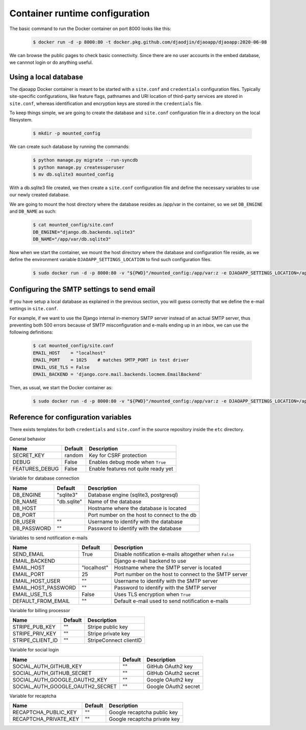Container runtime configuration
===============================

The basic command to run the Docker container on port 8000 looks like this:

    .. code-block:: shell

        $ docker run -d -p 8000:80 -t docker.pkg.github.com/djaodjin/djaoapp/djaoapp:2020-06-08

We can browse the public pages to check basic connectivity. Since there are no
user accounts in the embed database, we cannnot login or do anything useful.


Using a local database
----------------------

The djaoapp Docker container is meant to be started with a ``site.conf``
and ``credentials`` configuration files.
Typically site-specific configurations, like feature flags, pathnames and
URI location of third-party services are stored in ``site.conf``, whereas
identification and encryption keys are stored in the ``credentials`` file.

To keep things simple, we are going to create the database and ``site.conf``
configuration file in a directory on the local filesystem.

    .. code-block:: shell

        $ mkdir -p mounted_config

We can create such database by running the commands:

    .. code-block:: shell

        $ python manage.py migrate --run-syncdb
        $ python manage.py createsuperuser
        $ mv db.sqlite3 mounted_config

With a db.sqlite3 file created, we then create a ``site.conf`` configuration
file and define the necessary variables to use our newly created database.

We are going to mount the host directory where the database resides
as /app/var in the container, so we set ``DB_ENGINE`` and ``DB_NAME`` as such:

    .. code-block:: shell

        $ cat mounted_config/site.conf
        DB_ENGINE="django.db.backends.sqlite3"
        DB_NAME="/app/var/db.sqlite3"

Now when we start the container, we mount the host directory where the database
and configuration file reside, as we define the environment variable
``DJAOAPP_SETTINGS_LOCATION`` to find such configuration files.

    .. code-block:: shell

        $ sudo docker run -d -p 8000:80 -v "${PWD}"/mounted_config:/app/var:z -e DJAOAPP_SETTINGS_LOCATION=/app/var -t docker.pkg.github.com/djaodjin/djaoapp/djaoapp:2020-06-08


Configuring the SMTP settings to send email
-------------------------------------------

If you have setup a local database as explained in the previous section,
you will guess correctly that we define the e-mail settings in ``site.conf``.

For example, if we want to use the Django internal in-memory SMTP server
instead of an actual SMTP server, thus preventing both 500 errors because of
SMTP misconfiguration and e-mails ending up in an inbox, we can use
the following definitions:

    .. code-block:: shell

        $ cat mounted_config/site.conf
        EMAIL_HOST    = "localhost"
        EMAIL_PORT    = 1025    # matches SMTP_PORT in test driver
        EMAIL_USE_TLS = False
        EMAIL_BACKEND = 'django.core.mail.backends.locmem.EmailBackend'

Then, as usual, we start the Docker container as:

    .. code-block:: shell

        $ sudo docker run -d -p 8000:80 -v "${PWD}"/mounted_config:/app/var:z -e DJAOAPP_SETTINGS_LOCATION=/app/var -t docker.pkg.github.com/djaodjin/djaoapp/djaoapp:2020-06-08


Reference for configuration variables
-------------------------------------

There exists templates for both ``credentials`` and ``site.conf`` in the source
repository inside the ``etc`` directory.

General behavior

+---------------------+------------+------------------------------------------+
| Name                | Default    | Description                              |
+=====================+============+==========================================+
| SECRET_KEY          | random     | Key for CSRF protection                  |
+---------------------+------------+------------------------------------------+
| DEBUG               | False      | Enables debug mode when ``True``         |
+---------------------+------------+------------------------------------------+
| FEATURES_DEBUG      | False      | Enable features not quite ready yet      |
+---------------------+------------+------------------------------------------+


Variable for database connection

+--------------------+------------+-----------------------------------------------+
|Name                | Default    | Description                                   |
+====================+============+===============================================+
|DB_ENGINE           |"sqlite3"   | Database engine (sqlite3, postgresql)         |
+--------------------+------------+-----------------------------------------------+
|DB_NAME             |"db.sqlite" | Name of the database                          |
+--------------------+------------+-----------------------------------------------+
|DB_HOST             |            | Hostname where the database is located        |
+--------------------+------------+-----------------------------------------------+
|DB_PORT             |            | Port number on the host to connect to the db  |
+--------------------+------------+-----------------------------------------------+
|DB_USER             |""          | Username to identify with the database        |
+--------------------+------------+-----------------------------------------------+
|DB_PASSWORD         |""          | Password to identify with the database        |
+--------------------+------------+-----------------------------------------------+


Variables to send notification e-mails

+--------------------+------------+--------------------------------------------+
|Name                | Default    | Description                                |
+====================+============+============================================+
|SEND_EMAIL          |True        | Disable notification e-mails altogether    |
|                    |            | when ``False``                             |
+--------------------+------------+--------------------------------------------+
|EMAIL_BACKEND       |            | Django e-mail backend to use               |
+--------------------+------------+--------------------------------------------+
|EMAIL_HOST          |"localhost" | Hostname where the SMTP server is located  |
+--------------------+------------+--------------------------------------------+
|EMAIL_PORT          |25          | Port number on the host to connect         |
|                    |            | to the SMTP server                         |
+--------------------+------------+--------------------------------------------+
|EMAIL_HOST_USER     | ""         | Username to identify with the SMTP server  |
+--------------------+------------+--------------------------------------------+
|EMAIL_HOST_PASSWORD | ""         | Password to identify with the SMTP server  |
+--------------------+------------+--------------------------------------------+
|EMAIL_USE_TLS       | False      | Uses TLS encryption when ``True``          |
+--------------------+------------+--------------------------------------------+
|DEFAULT_FROM_EMAIL  |""          | Default e-mail used to send notification   |
|                    |            | e-mails                                    |
+--------------------+------------+--------------------------------------------+


Variable for billing processor

+--------------------+------------+----------------------------------------------+
|Name                | Default    | Description                                  |
+====================+============+==============================================+
|STRIPE_PUB_KEY      |""          | Stripe public key                            |
+--------------------+------------+----------------------------------------------+
|STRIPE_PRIV_KEY     |""          | Stripe private key                           |
+--------------------+------------+----------------------------------------------+
|STRIPE_CLIENT_ID    |""          | StripeConnect clientID                       |
+--------------------+------------+----------------------------------------------+


Variable for social login

+---------------------------------+----------+---------------------------------+
|Name                             | Default  | Description                     |
+=================================+==========+=================================+
|SOCIAL_AUTH_GITHUB_KEY           |""        | GitHub OAuth2 key               |
+---------------------------------+----------+---------------------------------+
|SOCIAL_AUTH_GITHUB_SECRET        |""        | GitHub OAuth2 secret            |
+---------------------------------+----------+---------------------------------+
|SOCIAL_AUTH_GOOGLE_OAUTH2_KEY    |""        | Google OAuth2 key               |
+---------------------------------+----------+---------------------------------+
|SOCIAL_AUTH_GOOGLE_OAUTH2_SECRET |""        | Google OAuth2 secret            |
+---------------------------------+----------+---------------------------------+


Variable for recaptcha

+----------------------+------------+------------------------------------------+
|Name                  | Default    | Description                              |
+======================+============+==========================================+
|RECAPTCHA_PUBLIC_KEY  |""          | Google recaptcha public key              |
+----------------------+------------+------------------------------------------+
|RECAPTCHA_PRIVATE_KEY |""          | Google recaptcha private key             |
+----------------------+------------+------------------------------------------+

